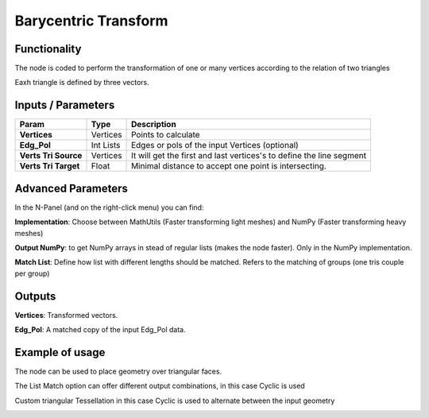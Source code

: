 Barycentric Transform
=====================

Functionality
-------------

The node is coded to perform the transformation of one or many vertices according to the relation of two triangles

Eaxh triangle is defined by three vectors.


Inputs / Parameters
-------------------


+----------------------+-------------+----------------------------------------------------------------------+
| Param                | Type        | Description                                                          |  
+======================+=============+======================================================================+
| **Vertices**         | Vertices    | Points to calculate                                                  | 
+----------------------+-------------+----------------------------------------------------------------------+
| **Edg_Pol**          | Int Lists   | Edges or pols of the input Vertices (optional)                       | 
+----------------------+-------------+----------------------------------------------------------------------+
| **Verts Tri Source** | Vertices    | It will get the first and last vertices's to define the line segment |
+----------------------+-------------+----------------------------------------------------------------------+
| **Verts Tri Target** | Float       | Minimal distance to accept one point is intersecting.                |
+----------------------+-------------+----------------------------------------------------------------------+

Advanced Parameters
-------------------

In the N-Panel (and on the right-click menu) you can find:

**Implementation**: Choose between MathUtils (Faster transforming light meshes) and NumPy (Faster transforming heavy meshes)

**Output NumPy**: to get NumPy arrays in stead of regular lists (makes the node faster). Only in the NumPy implementation.

**Match List**: Define how list with different lengths should be matched. Refers to the matching of groups (one tris couple per group)

Outputs
-------

**Vertices**: Transformed vectors.

**Edg_Pol**: A matched copy of the input Edg_Pol data.


Example of usage
----------------

The node can be used to place geometry over triangular faces.

.. image:: https://github.com/vicdoval/sverchok/raw/docs_images/images_for_docs/transforms/barycentric_transform/barycentric_transform_sverchok_blender_adaptative_tris.png
  :alt: barycentric_transform/barycentric_transform_sverchok_blender_adaptative_tris.png

  
The List Match option can offer different output combinations, in this case Cyclic is used

.. image:: https://github.com/vicdoval/sverchok/raw/docs_images/images_for_docs/transforms/barycentric_transform/barycentric_transform_sverchok_blender_list_match.png
  :alt: barycentric_transform_sverchok_blender_list_match.png

  
Custom triangular Tessellation in this case Cyclic is used to alternate between the input geometry

.. image:: https://github.com/vicdoval/sverchok/raw/docs_images/images_for_docs/transforms/barycentric_transform/barycentric_transform_sverchok_blender_triangle_tesselation.png
  :alt: barycentric_transform_sverchok_blender_list_match.png

